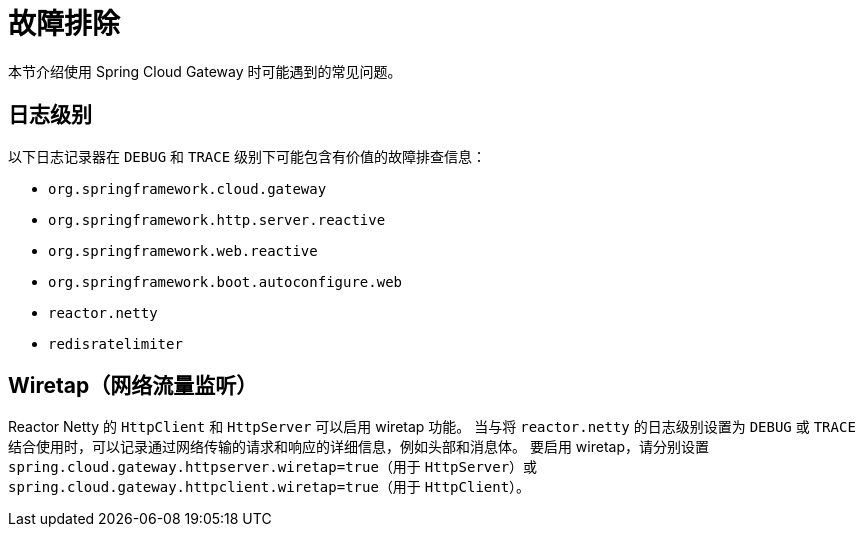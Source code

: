 [[troubleshooting]]
= 故障排除
:page-section-summary-toc: 1

本节介绍使用 Spring Cloud Gateway 时可能遇到的常见问题。

[[log-levels]]
== 日志级别

以下日志记录器在 `DEBUG` 和 `TRACE` 级别下可能包含有价值的故障排查信息：

- `org.springframework.cloud.gateway`
- `org.springframework.http.server.reactive`
- `org.springframework.web.reactive`
- `org.springframework.boot.autoconfigure.web`
- `reactor.netty`
- `redisratelimiter`

[[wiretap]]
== Wiretap（网络流量监听）

Reactor Netty 的 `HttpClient` 和 `HttpServer` 可以启用 wiretap 功能。  
当与将 `reactor.netty` 的日志级别设置为 `DEBUG` 或 `TRACE` 结合使用时，可以记录通过网络传输的请求和响应的详细信息，例如头部和消息体。  
要启用 wiretap，请分别设置 `spring.cloud.gateway.httpserver.wiretap=true`（用于 `HttpServer`）或 `spring.cloud.gateway.httpclient.wiretap=true`（用于 `HttpClient`）。